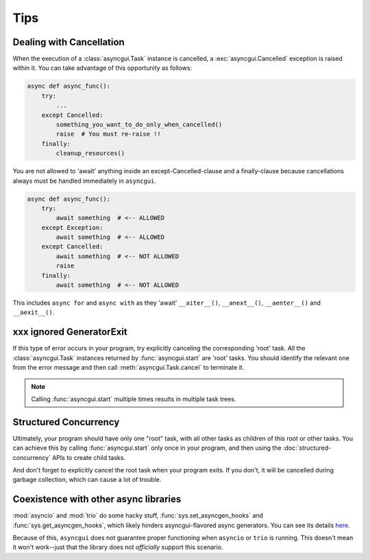 ====
Tips
====

.. _dealing-with-cancellation:

-------------------------
Dealing with Cancellation
-------------------------

When the execution of a :class:`asyncgui.Task` instance is cancelled, a :exc:`asyncgui.Cancelled` exception is raised within it.
You can take advantage of this opportunity as follows:

.. code-block::

    async def async_func():
        try:
            ...
        except Cancelled:
            something_you_want_to_do_only_when_cancelled()
            raise  # You must re-raise !!
        finally:
            cleanup_resources()

You are not allowed to 'await' anything inside an except-Cancelled-clause and a finally-clause
because cancellations always must be handled immediately in ``asyncgui``.

.. code-block::

    async def async_func():
        try:
            await something  # <-- ALLOWED
        except Exception:
            await something  # <-- ALLOWED
        except Cancelled:
            await something  # <-- NOT ALLOWED
            raise
        finally:
            await something  # <-- NOT ALLOWED

This includes ``async for`` and ``async with`` as they 'await' ``__aiter__()``,
``__anext__()``, ``__aenter__()`` and ``__aexit__()``.

-------------------------
xxx ignored GeneratorExit
-------------------------

If this type of error occurs in your program, try explicitly canceling the corresponding 'root' task.
All the :class:`asyncgui.Task` instances returned by :func:`asyncgui.start` are 'root' tasks.
You should identify the relevant one from the error message and then call :meth:`asyncgui.Task.cancel` to terminate it.

.. note:: Calling :func:`asyncgui.start` multiple times results in multiple task trees.

----------------------
Structured Concurrency
----------------------

Ultimately, your program should have only one "root" task, with all other tasks as children of this root or other tasks.
You can achieve this by calling :func:`asyncgui.start` only once in your program,
and then using the :doc:`structured-concurrency` APIs to create child tasks.

And don't forget to explicitly cancel the root task when your program exits.
If you don't, it will be cancelled during garbage collection, which can cause a lot of trouble.


.. _coexistence-with-other-async-libraries:

--------------------------------------
Coexistence with other async libraries
--------------------------------------

:mod:`asyncio` and :mod:`trio` do some hacky stuff, :func:`sys.set_asyncgen_hooks` and :func:`sys.get_asyncgen_hooks`,
which likely hinders asyncgui-flavored async generators.
You can see its details `here <https://peps.python.org/pep-0525/#finalization>`__.

Because of this, ``asyncgui`` does not guarantee proper functioning when ``asyncio`` or ``trio`` is running.
This doesn't mean it won't work--just that the library does not *officially* support this scenario.
